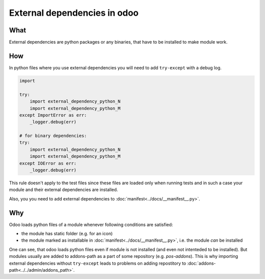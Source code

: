===============================
 External dependencies in odoo
===============================

What
====

External dependencies are python packages or any binaries, that have to be installed to make module work.


How
===

In python files where you use external dependencies you will
need to add ``try-except`` with a debug log.

.. code-block:: py

    import

    try:
        import external_dependency_python_N
        import external_dependency_python_M
    except ImportError as err:
        _logger.debug(err)

    # for binary dependencies:
    try:
        import external_dependency_python_N
        import external_dependency_python_M
    except IOError as err:
        _logger.debug(err)

This rule doesn't apply to the test files since these files are loaded only when
running tests and in such a case your module and their external dependencies are installed.

Also, you you need to add external dependencies to :doc:`manifest<../docs/__manifest__.py>`.

Why
===

Odoo loads python files of a module whenever following conditions are satisfied:

* the module has static folder (e.g. for an icon)
* the module marked as installable in :doc:`manifest<../docs/__manifest__.py>`, i.e. the module *can* be installed

One can see, that odoo loads python files even if module is not installed (and even not intenteded to be installed). But modules usually are added to addons-path as a part of some repository (e.g. *pos-addons*). This is why importing external dependencies without ``try-except`` leads to problems on adding repostitory to :doc:`addons-path<../../admin/addons_path>`.
